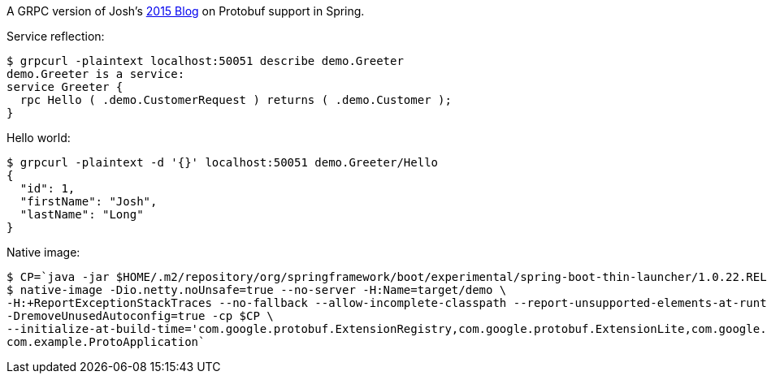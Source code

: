 A GRPC version of Josh's https://spring.io/blog/2015/03/22/using-google-protocol-buffers-with-spring-mvc-based-rest-services[2015 Blog] on Protobuf support in Spring.

Service reflection:

```
$ grpcurl -plaintext localhost:50051 describe demo.Greeter
demo.Greeter is a service:
service Greeter {
  rpc Hello ( .demo.CustomerRequest ) returns ( .demo.Customer );
}
```

Hello world:

```
$ grpcurl -plaintext -d '{}' localhost:50051 demo.Greeter/Hello
{
  "id": 1,
  "firstName": "Josh",
  "lastName": "Long"
}
```

Native image:

```
$ CP=`java -jar $HOME/.m2/repository/org/springframework/boot/experimental/spring-boot-thin-launcher/1.0.22.RELEASE/spring-boot-thin-launcher-1.0.22.RELEASE-exec.jar --thin.archive=target/vanilla-proto-0.0.1-SNAPSHOT.jar --thin.classpath`
$ native-image -Dio.netty.noUnsafe=true --no-server -H:Name=target/demo \
-H:+ReportExceptionStackTraces --no-fallback --allow-incomplete-classpath --report-unsupported-elements-at-runtime \
-DremoveUnusedAutoconfig=true -cp $CP \
--initialize-at-build-time='com.google.protobuf.ExtensionRegistry,com.google.protobuf.ExtensionLite,com.google.protobuf.Extension,io.netty.handler.codec.http2.ReadOnlyHttp2Headers,io.netty.handler.codec.http2.CharSequenceMap,io.netty.handler.codec.http2.Http2Headers$PseudoHeaderName' \
com.example.ProtoApplication`